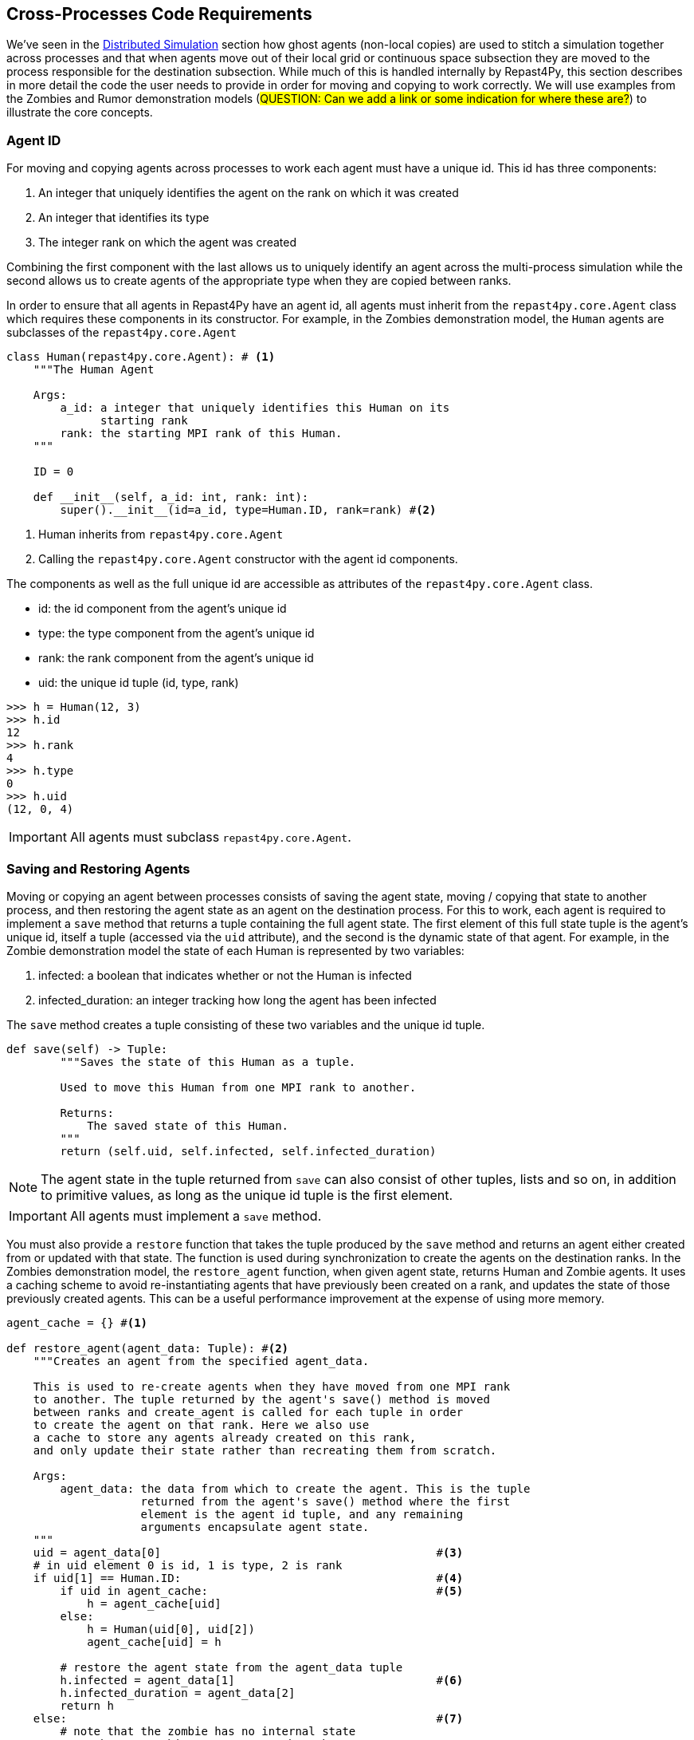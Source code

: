 == Cross-Processes Code Requirements
We've seen in the <<_distributed_simulation, Distributed Simulation>> section how ghost agents
(non-local copies) are used 
to stitch a simulation together across processes and that when agents move out of their local
grid or continuous space subsection they are moved to the process responsible for the destination
subsection. While much of this is handled internally by Repast4Py, this section describes in more detail the 
code the user needs to provide in order for moving and copying to work correctly. We will use examples from the Zombies and Rumor demonstration models (#QUESTION: Can we add a link or some indication for where these are?#) to illustrate the core concepts.

=== Agent ID
For moving and copying agents across processes to work each agent must have a unique id. 
This id has three components:

. An integer that uniquely identifies the agent on the rank on which it was created
. An integer that identifies its type
. The integer rank on which the agent was created

Combining the first component with the last allows us to uniquely identify an agent across the multi-process
simulation while the second allows us to create agents of the appropriate type when they are copied
between ranks. 

In order to ensure that all agents in Repast4Py have an agent id, all agents must inherit from the
`repast4py.core.Agent` class which requires these components in its constructor. For example, in the
Zombies demonstration model, the `Human` agents are subclasses of the `repast4py.core.Agent`

[source,python,numbered]
----
class Human(repast4py.core.Agent): # <1>
    """The Human Agent

    Args:
        a_id: a integer that uniquely identifies this Human on its 
              starting rank
        rank: the starting MPI rank of this Human.
    """

    ID = 0

    def __init__(self, a_id: int, rank: int):
        super().__init__(id=a_id, type=Human.ID, rank=rank) #<2>
----
<1> Human inherits from `repast4py.core.Agent`
<2> Calling the `repast4py.core.Agent` constructor with the agent id
components.

The components as well as the full unique id are accessible as 
attributes of the `repast4py.core.Agent` class.

* id: the id component from the agent's unique id
* type: the type component from the agent's unique id
* rank: the rank component from the agent's unique id
* uid: the unique id tuple (id, type, rank)

[source,python,numbered]
----
>>> h = Human(12, 3)
>>> h.id
12
>>> h.rank
4
>>> h.type
0
>>> h.uid
(12, 0, 4)
----

IMPORTANT: All agents must subclass `repast4py.core.Agent`.

=== Saving and Restoring Agents
Moving or copying an agent between processes consists of saving the agent state, moving / copying that state
to another process, and then restoring the agent state as an agent on the destination process. For this to work, each
agent is required to implement a `save` method that returns a tuple containing the full agent state. The first element of this 
full state tuple is the agent's unique id, itself a tuple (accessed via the `uid` attribute), and the second
is the dynamic state of that agent. For example, in the Zombie 
demonstration model the state of each Human is represented by two variables:

1. infected: a boolean that indicates whether or not the Human is infected
2. infected_duration: an integer tracking how long the agent has been infected

The `save` method creates a tuple consisting of these two variables and the unique id tuple.

[source,python,numbered]
----
def save(self) -> Tuple:
        """Saves the state of this Human as a tuple.

        Used to move this Human from one MPI rank to another.

        Returns:
            The saved state of this Human.
        """
        return (self.uid, self.infected, self.infected_duration)
----

NOTE: The agent state in the tuple returned from `save` can also consist of other tuples, lists 
and so on, in addition to primitive values, as long as the unique id tuple is the first element.

IMPORTANT: All agents must implement a `save` method.

You must also provide a `restore` function that takes the tuple produced by the `save` method and 
returns an agent either created from or updated with that state. The function is used during synchronization
to create the agents on the destination ranks. In the Zombies demonstration model, the `restore_agent`
function, when given agent state, returns Human and Zombie agents. It uses a caching scheme
to avoid re-instantiating agents that have previously been created on a rank, and updates the
state of those previously created agents. This can be a useful performance improvement at the
expense of using more memory.

[source,python,numbered]
----
agent_cache = {} #<1>

def restore_agent(agent_data: Tuple): #<2>
    """Creates an agent from the specified agent_data.

    This is used to re-create agents when they have moved from one MPI rank 
    to another. The tuple returned by the agent's save() method is moved 
    between ranks and create_agent is called for each tuple in order 
    to create the agent on that rank. Here we also use
    a cache to store any agents already created on this rank, 
    and only update their state rather than recreating them from scratch.

    Args:
        agent_data: the data from which to create the agent. This is the tuple
                    returned from the agent's save() method where the first
                    element is the agent id tuple, and any remaining 
                    arguments encapsulate agent state.
    """
    uid = agent_data[0]                                         #<3>
    # in uid element 0 is id, 1 is type, 2 is rank
    if uid[1] == Human.ID:                                      #<4>
        if uid in agent_cache:                                  #<5>
            h = agent_cache[uid] 
        else:
            h = Human(uid[0], uid[2])
            agent_cache[uid] = h

        # restore the agent state from the agent_data tuple
        h.infected = agent_data[1]                              #<6>
        h.infected_duration = agent_data[2]
        return h
    else:                                                       #<7>
        # note that the zombie has no internal state
        # so there's nothing to restore other than
        # the Zombie itself
        if uid in agent_cache:
            return agent_cache[uid]
        else:
            z = Zombie(uid[0], uid[2])
            agent_cache[uid] = z
            return z
----
<1> Cache for previously instantiated agents. Key is an agent's unique id (uid) tuple and value is the agent.
<2> `agent_data` is a tuple of the format produced by the `save` method. For Humans this is (uid, infected,
infected_duration). For Zombies, this is just (uid).
<3> The first element of the `agent_data` tuple is the uid tuple. The uid tuple is (id, type, starting rank).
<4> Checks if the agent is a Human or Zombie, using the type component of the uid.
<5> Checks if the agent is already cached, if so then get it (line 23), otherwise create a new `Human` agent
(line 25).
<6> Updates the cached / created Human with the passed in agent state.
<7> `agent_data` is for a Zombie so search cache and if necessary create a new one.

Lastly, in a distributed network, agents are not typically moved between processes
but rather the ghost agents remain on a process once the network is created. Repast4Py tracks 
these ghost agents and does not recreate the agents every synchronization step via a `restore`
method, instead a state update is sent to the appropriate ghost agents. In that case, an agent's `update` 
method is called to handle the state update. The Rumor demonstration model has an example of this.

[source,python,numbered]
----
class RumorAgent(core.Agent):

    ...

    def update(self, data: bool):    <1>
        """Updates the state of this agent when it is a ghost
        agent on some rank other than its local one.

        Args:
            data: the new agent state (received_rumor)
        """
        ...
        self.received_rumor = data
----
<1> Updates ghost agent state from saved agent state. Here the `data` argument
is only the dynamic state element of the tuple returned from the agent's `save` method, namely,
the `self.received_rumor` bool from `(self.uid, self.received_rumor)`.

=== Synchronization
As mentioned in the <<_distributed_simulation, Distributed Simulation>> section, each process in a
Repast4Py application runs in a separate memory space from all the other processes. Consequently,
we need to synchronize the model state across processes by moving agents, filling
projection buffers with ghosts, and updating ghosted states, as necessary. Synchronization
is performed by calling the `SharedContext.synchronize` method and passing it your restore function.
The `synchronization` method will use the agent `save` method(s) and your restore function
to synchronize the state of the simulation across its processes. 
